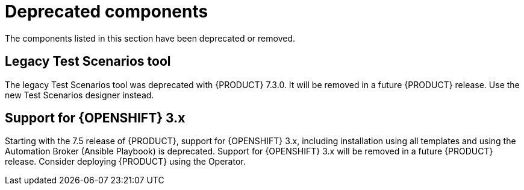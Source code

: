 [id='rn-deprecated-issues-ref']
= Deprecated components

The components listed in this section have been deprecated or removed.


==  Legacy Test Scenarios tool
The legacy Test Scenarios tool was deprecated with {PRODUCT} 7.3.0. It will be removed in a future {PRODUCT} release. Use the new Test Scenarios designer instead.

//BAPL-1388

== Support for {OPENSHIFT} 3.x
Starting with the 7.5 release of {PRODUCT}, support for {OPENSHIFT} 3.x, including installation using all templates and using the Automation Broker (Ansible Playbook) is deprecated. Support for {OPENSHIFT} 3.x will be removed in a future {PRODUCT} release. Consider deploying {PRODUCT} using the Operator.
